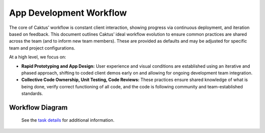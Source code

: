 App Development Workflow
########################

The core of Caktus’ workflow is constant client interaction, showing progress
via continuous deployment, and iteration based on feedback. This document
outlines Caktus’ ideal workflow evolution to ensure common practices are shared
across the team (and to inform new team members). These are provided as defaults
and may be adjusted for specific team and project configurations.

At a high level, we focus on:

* **Rapid Prototyping and App Design:** User experience and visual conditions are established using an iterative and phased approach, shifting to coded client demos early on and allowing for ongoing development team integration.
* **Collective Code Ownership, Unit Testing, Code Reviews:** These practices ensure shared knowledge of what is being done, verify correct functioning of all code, and the code is following community and team-established standards.


Workflow Diagram
----------------

.. figure:: _static/caktus_design_dev_workflow.png
  :target: _static/caktus_design_dev_workflow.png
  :alt: Caktus App Development Workflow

  See the `task details <https://docs.google.com/document/d/1vh4wzkOTP2al5X5hbDx7ct3NTnXjsOANWxt4wBghcI8/edit?usp=sharing>`_ for additional information.
